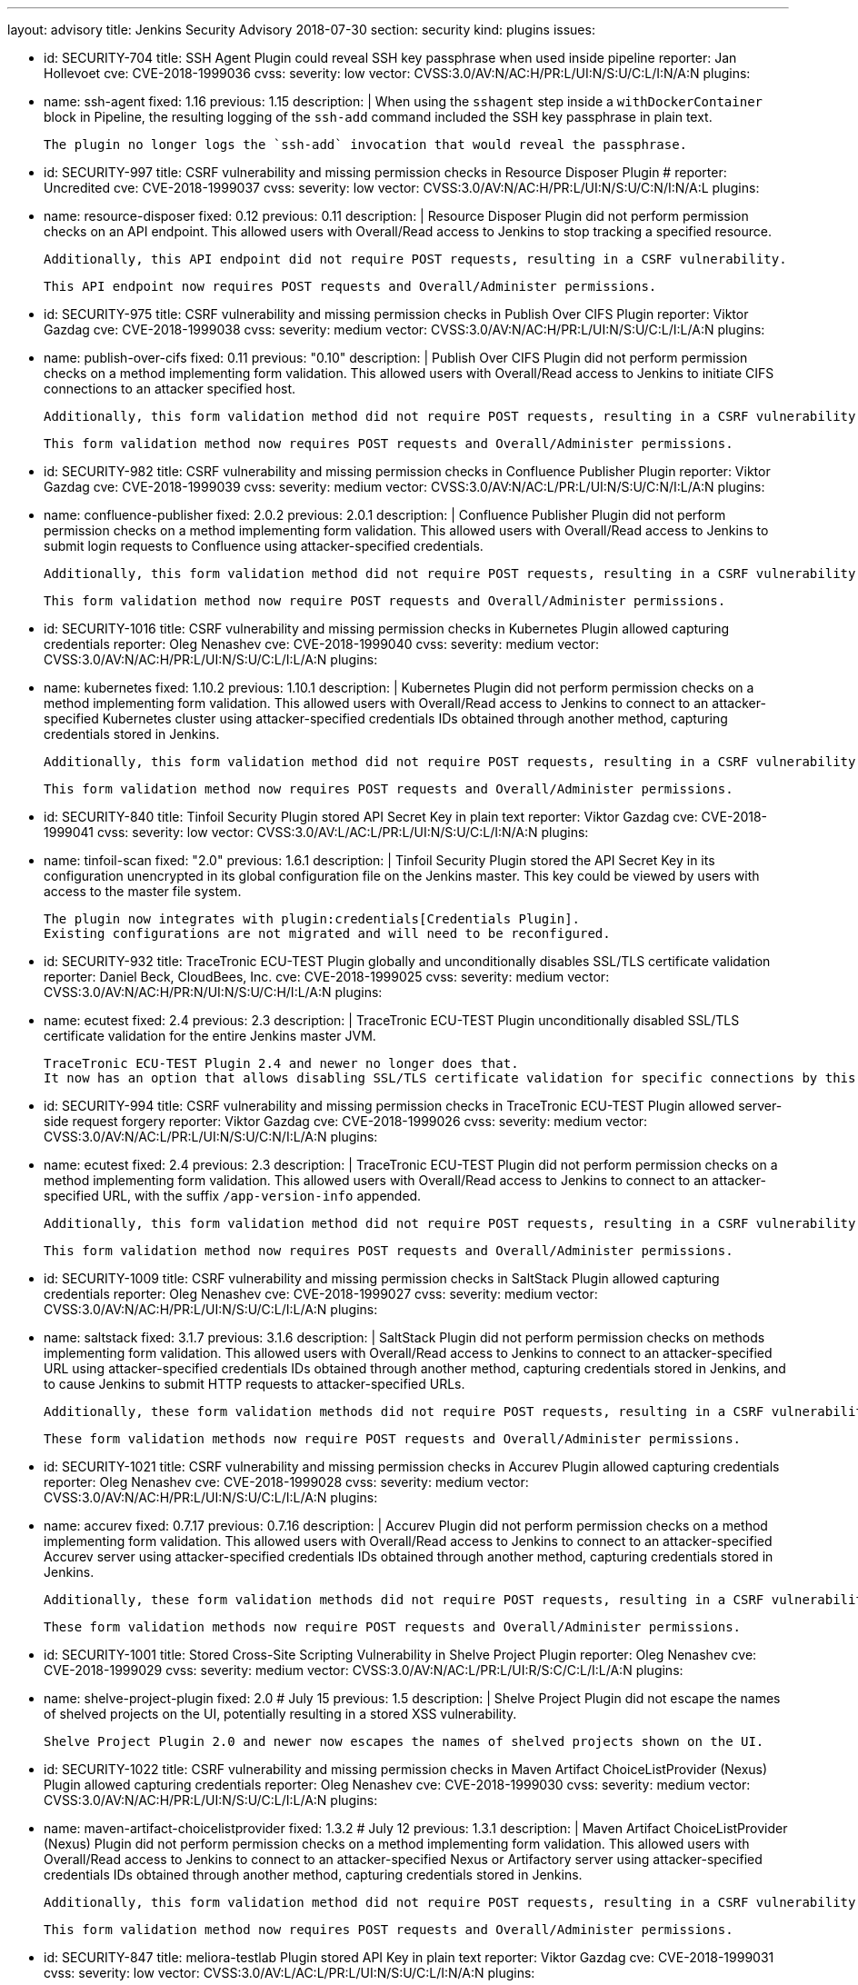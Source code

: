 ---
layout: advisory
title: Jenkins Security Advisory 2018-07-30
section: security
kind: plugins
issues:

- id: SECURITY-704
  title: SSH Agent Plugin could reveal SSH key passphrase when used inside pipeline
  reporter: Jan Hollevoet
  cve: CVE-2018-1999036
  cvss:
    severity: low
    vector: CVSS:3.0/AV:N/AC:H/PR:L/UI:N/S:U/C:L/I:N/A:N
  plugins:
    - name: ssh-agent
      fixed: 1.16
      previous: 1.15
  description: |
    When using the `sshagent` step inside a `withDockerContainer` block in Pipeline, the resulting logging of the `ssh-add` command included the SSH key passphrase in plain text.

    The plugin no longer logs the `ssh-add` invocation that would reveal the passphrase.


- id: SECURITY-997
  title: CSRF vulnerability and missing permission checks in Resource Disposer Plugin
  # reporter: Uncredited
  cve: CVE-2018-1999037
  cvss:
    severity: low
    vector: CVSS:3.0/AV:N/AC:H/PR:L/UI:N/S:U/C:N/I:N/A:L
  plugins:
    - name: resource-disposer
      fixed: 0.12
      previous: 0.11
  description: |
    Resource Disposer Plugin did not perform permission checks on an API endpoint.
    This allowed users with Overall/Read access to Jenkins to stop tracking a specified resource.

    Additionally, this API endpoint did not require POST requests, resulting in a CSRF vulnerability.

    This API endpoint now requires POST requests and Overall/Administer permissions.


- id: SECURITY-975
  title: CSRF vulnerability and missing permission checks in Publish Over CIFS Plugin
  reporter: Viktor Gazdag
  cve: CVE-2018-1999038
  cvss:
    severity: medium
    vector: CVSS:3.0/AV:N/AC:H/PR:L/UI:N/S:U/C:L/I:L/A:N
  plugins:
    - name: publish-over-cifs
      fixed: 0.11
      previous: "0.10"
  description: |
    Publish Over CIFS Plugin did not perform permission checks on a method implementing form validation.
    This allowed users with Overall/Read access to Jenkins to initiate CIFS connections to an attacker specified host.

    Additionally, this form validation method did not require POST requests, resulting in a CSRF vulnerability.

    This form validation method now requires POST requests and Overall/Administer permissions.



- id: SECURITY-982
  title: CSRF vulnerability and missing permission checks in Confluence Publisher Plugin
  reporter: Viktor Gazdag
  cve: CVE-2018-1999039
  cvss:
    severity: medium
    vector: CVSS:3.0/AV:N/AC:L/PR:L/UI:N/S:U/C:N/I:L/A:N
  plugins:
    - name: confluence-publisher
      fixed: 2.0.2
      previous: 2.0.1
  description: |
    Confluence Publisher Plugin did not perform permission checks on a method implementing form validation.
    This allowed users with Overall/Read access to Jenkins to submit login requests to Confluence using attacker-specified credentials.

    Additionally, this form validation method did not require POST requests, resulting in a CSRF vulnerability.

    This form validation method now require POST requests and Overall/Administer permissions.


- id: SECURITY-1016
  title: CSRF vulnerability and missing permission checks in Kubernetes Plugin allowed capturing credentials
  reporter: Oleg Nenashev
  cve: CVE-2018-1999040
  cvss:
    severity: medium
    vector: CVSS:3.0/AV:N/AC:H/PR:L/UI:N/S:U/C:L/I:L/A:N
  plugins:
    - name: kubernetes
      fixed: 1.10.2
      previous: 1.10.1
  description: |
    Kubernetes Plugin did not perform permission checks on a method implementing form validation.
    This allowed users with Overall/Read access to Jenkins to connect to an attacker-specified Kubernetes cluster using attacker-specified credentials IDs obtained through another method, capturing credentials stored in Jenkins.

    Additionally, this form validation method did not require POST requests, resulting in a CSRF vulnerability.

    This form validation method now requires POST requests and Overall/Administer permissions.


- id: SECURITY-840
  title: Tinfoil Security Plugin stored API Secret Key in plain text
  reporter: Viktor Gazdag
  cve: CVE-2018-1999041
  cvss:
    severity: low
    vector: CVSS:3.0/AV:L/AC:L/PR:L/UI:N/S:U/C:L/I:N/A:N
  plugins:
    - name: tinfoil-scan
      fixed: "2.0"
      previous: 1.6.1
  description: |
    Tinfoil Security Plugin stored the API Secret Key in its configuration unencrypted in its global configuration file on the Jenkins master.
    This key could be viewed by users with access to the master file system.

    The plugin now integrates with plugin:credentials[Credentials Plugin].
    Existing configurations are not migrated and will need to be reconfigured.


- id: SECURITY-932
  title: TraceTronic ECU-TEST Plugin globally and unconditionally disables SSL/TLS certificate validation
  reporter: Daniel Beck, CloudBees, Inc.
  cve: CVE-2018-1999025
  cvss:
    severity: medium
    vector: CVSS:3.0/AV:N/AC:H/PR:N/UI:N/S:U/C:H/I:L/A:N
  plugins:
    - name: ecutest
      fixed: 2.4
      previous: 2.3
  description: |
    TraceTronic ECU-TEST Plugin unconditionally disabled SSL/TLS certificate validation for the entire Jenkins master JVM.

    TraceTronic ECU-TEST Plugin 2.4 and newer no longer does that.
    It now has an option that allows disabling SSL/TLS certificate validation for specific connections by this plugin.


- id: SECURITY-994
  title: CSRF vulnerability and missing permission checks in TraceTronic ECU-TEST Plugin allowed server-side request forgery
  reporter: Viktor Gazdag
  cve: CVE-2018-1999026
  cvss:
    severity: medium
    vector: CVSS:3.0/AV:N/AC:L/PR:L/UI:N/S:U/C:N/I:L/A:N
  plugins:
    - name: ecutest
      fixed: 2.4
      previous: 2.3
  description: |
    TraceTronic ECU-TEST Plugin did not perform permission checks on a method implementing form validation.
    This allowed users with Overall/Read access to Jenkins to connect to an attacker-specified URL, with the suffix `/app-version-info` appended.

    Additionally, this form validation method did not require POST requests, resulting in a CSRF vulnerability.

    This form validation method now requires POST requests and Overall/Administer permissions.


- id: SECURITY-1009
  title: CSRF vulnerability and missing permission checks in SaltStack Plugin allowed capturing credentials
  reporter: Oleg Nenashev
  cve: CVE-2018-1999027
  cvss:
    severity: medium
    vector: CVSS:3.0/AV:N/AC:H/PR:L/UI:N/S:U/C:L/I:L/A:N
  plugins:
    - name: saltstack
      fixed: 3.1.7
      previous: 3.1.6
  description: |
    SaltStack Plugin did not perform permission checks on methods implementing form validation.
    This allowed users with Overall/Read access to Jenkins to connect to an attacker-specified URL using attacker-specified credentials IDs obtained through another method, capturing credentials stored in Jenkins, and to cause Jenkins to submit HTTP requests to attacker-specified URLs.

    Additionally, these form validation methods did not require POST requests, resulting in a CSRF vulnerability.

    These form validation methods now require POST requests and Overall/Administer permissions.


- id: SECURITY-1021
  title: CSRF vulnerability and missing permission checks in Accurev Plugin allowed capturing credentials
  reporter: Oleg Nenashev
  cve: CVE-2018-1999028
  cvss:
    severity: medium
    vector: CVSS:3.0/AV:N/AC:H/PR:L/UI:N/S:U/C:L/I:L/A:N
  plugins:
    - name: accurev
      fixed: 0.7.17
      previous: 0.7.16
  description: |
    Accurev Plugin did not perform permission checks on a method implementing form validation.
    This allowed users with Overall/Read access to Jenkins to connect to an attacker-specified Accurev server using attacker-specified credentials IDs obtained through another method, capturing credentials stored in Jenkins.

    Additionally, these form validation methods did not require POST requests, resulting in a CSRF vulnerability.

    These form validation methods now require POST requests and Overall/Administer permissions.


- id: SECURITY-1001
  title: Stored Cross-Site Scripting Vulnerability in Shelve Project Plugin
  reporter: Oleg Nenashev
  cve: CVE-2018-1999029
  cvss:
    severity: medium
    vector: CVSS:3.0/AV:N/AC:L/PR:L/UI:R/S:C/C:L/I:L/A:N
  plugins:
    - name: shelve-project-plugin
      fixed: 2.0 # July 15
      previous: 1.5
  description: |
    Shelve Project Plugin did not escape the names of shelved projects on the UI, potentially resulting in a stored XSS vulnerability.

    Shelve Project Plugin 2.0 and newer now escapes the names of shelved projects shown on the UI.


- id: SECURITY-1022
  title: CSRF vulnerability and missing permission checks in Maven Artifact ChoiceListProvider (Nexus) Plugin allowed capturing credentials
  reporter: Oleg Nenashev
  cve: CVE-2018-1999030
  cvss:
    severity: medium
    vector: CVSS:3.0/AV:N/AC:H/PR:L/UI:N/S:U/C:L/I:L/A:N
  plugins:
    - name: maven-artifact-choicelistprovider
      fixed: 1.3.2 # July 12
      previous: 1.3.1
  description: |
    Maven Artifact ChoiceListProvider (Nexus) Plugin did not perform permission checks on a method implementing form validation.
    This allowed users with Overall/Read access to Jenkins to connect to an attacker-specified Nexus or Artifactory server using attacker-specified credentials IDs obtained through another method, capturing credentials stored in Jenkins.

    Additionally, this form validation method did not require POST requests, resulting in a CSRF vulnerability.

    This form validation method now requires POST requests and Overall/Administer permissions.


- id: SECURITY-847
  title: meliora-testlab Plugin stored API Key in plain text
  reporter: Viktor Gazdag
  cve: CVE-2018-1999031
  cvss:
    severity: low
    vector: CVSS:3.0/AV:L/AC:L/PR:L/UI:N/S:U/C:L/I:N/A:N
  plugins:
    - name: meliora-testlab
      fixed: 1.15 # July 6
      previous: 1.14
  description: |
    meliora-testlab Plugin stored the API Key in its configuration unencrypted in its global configuration file on the Jenkins master.
    This key could be viewed by users with access to the master file system.

    Additionally, the API key was not masked from view using a password form field.

    The plugin now stores the API Key encrypted in the configuration files on disk and no longer transfers it to users viewing the configuration form in plain text.


- id: SECURITY-995
  title: CSRF vulnerability and missing permission checks in Agiletestware Pangolin Connector for TestRail Plugin allowed overriding plugin configuration
  reporter: Viktor Gazdag
  cve: CVE-2018-1999032
  cvss:
    severity: medium
    vector: CVSS:3.0/AV:N/AC:L/PR:L/UI:N/S:U/C:N/I:L/A:L
  plugins:
    - name: pangolin-testrail-connector
      fixed: 2.2 # July 13
      previous: 2.1
  description: |
    Agiletestware Pangolin Connector for TestRail Plugin did not perform permission checks on an API endpoint used to validate and save the plugin configuration.
    This allowed users with Overall/Read access to Jenkins to override the plugin configuration.

    Additionally, the API endpoint did not require POST requests, resulting in a CSRF vulnerability.

    This API endpoint now requires POST requests and Overall/Administer permissions.



- id: SECURITY-1039
  title: Anchore Container Image Scanner Plugin stored password in plain text
  reporter: Viktor Gazdag
  cve: CVE-2018-1999033
  cvss:
    severity: low
    vector: CVSS:3.0/AV:L/AC:L/PR:L/UI:N/S:U/C:L/I:N/A:N
  plugins:
    - name: anchore-container-scanner
      fixed: 1.0.17 # July 25
      previous: 1.0.16
  description: |
    Anchore Container Image Scanner Plugin stored the password in its configuration unencrypted in its global configuration file on the Jenkins master.
    This password could be viewed by users with access to the master file system.

    The plugin now stores the password encrypted in the configuration files on disk and no longer transfers it to users viewing the configuration form in plain text.


- id: SECURITY-933
  title:  Inedo ProGet Plugin globally and unconditionally disabled SSL/TLS certificate validation
  reporter: Daniel Beck, CloudBees, Inc.
  cve: CVE-2018-1999034
  cvss:
    severity: medium
    vector: CVSS:3.0/AV:N/AC:H/PR:N/UI:N/S:U/C:H/I:L/A:N
  plugins:
    - name: inedo-proget
      previous: 0.8
      fixed: 1.0 # July 28
  description: |
    Inedo ProGet Plugin unconditionally disabled SSL/TLS certificate validation for the entire Jenkins master JVM.

    The plugin now has an option, disabled by default, to disable SSL/TLS certificate validation that only applies to its own connections.


- id: SECURITY-935
  title: Inedo BuildMaster Plugin globally and unconditionally disabled SSL/TLS certificate validation
  reporter: Daniel Beck, CloudBees, Inc.
  cve: CVE-2018-1999035
  cvss:
    severity: medium
    vector: CVSS:3.0/AV:N/AC:H/PR:N/UI:N/S:U/C:H/I:L/A:N
  plugins:
    - name: inedo-buildmaster
      previous: 1.3
      fixed: 2.0 # July 28
  description: |
    Inedo ProGet Plugin unconditionally disabled SSL/TLS certificate validation for the entire Jenkins master JVM.

    The plugin now has an option, disabled by default, to disable SSL/TLS certificate validation that only applies to its own connections.
